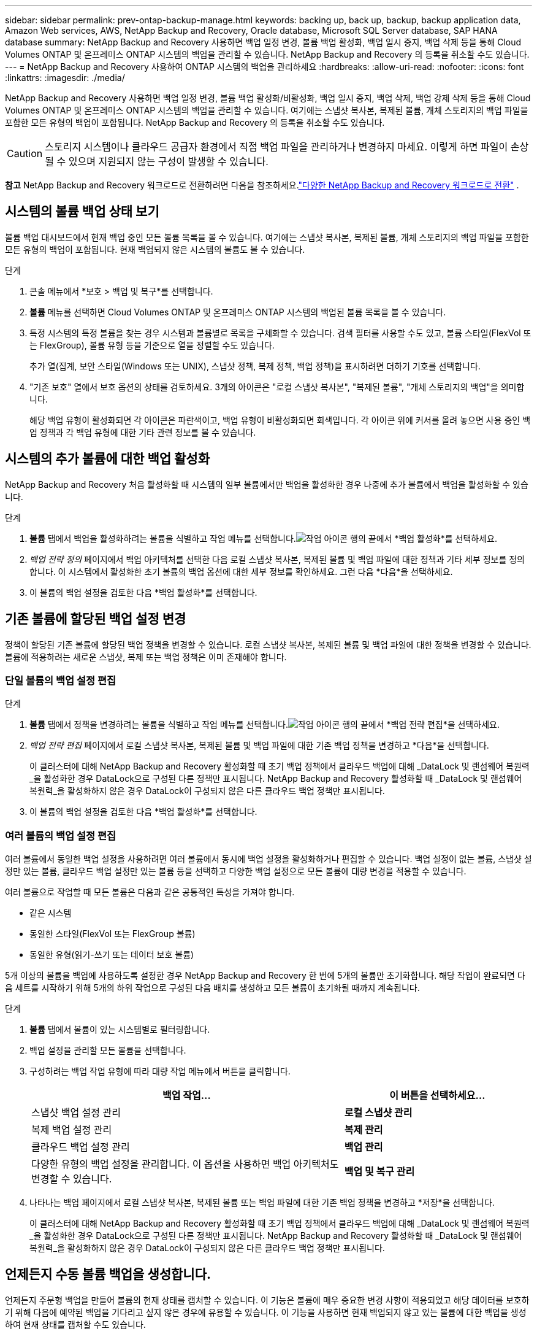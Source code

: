 ---
sidebar: sidebar 
permalink: prev-ontap-backup-manage.html 
keywords: backing up, back up, backup, backup application data, Amazon Web services, AWS, NetApp Backup and Recovery, Oracle database, Microsoft SQL Server database, SAP HANA database 
summary: NetApp Backup and Recovery 사용하면 백업 일정 변경, 볼륨 백업 활성화, 백업 일시 중지, 백업 삭제 등을 통해 Cloud Volumes ONTAP 및 온프레미스 ONTAP 시스템의 백업을 관리할 수 있습니다.  NetApp Backup and Recovery 의 등록을 취소할 수도 있습니다. 
---
= NetApp Backup and Recovery 사용하여 ONTAP 시스템의 백업을 관리하세요
:hardbreaks:
:allow-uri-read: 
:nofooter: 
:icons: font
:linkattrs: 
:imagesdir: ./media/


[role="lead"]
NetApp Backup and Recovery 사용하면 백업 일정 변경, 볼륨 백업 활성화/비활성화, 백업 일시 중지, 백업 삭제, 백업 강제 삭제 등을 통해 Cloud Volumes ONTAP 및 온프레미스 ONTAP 시스템의 백업을 관리할 수 있습니다. 여기에는 스냅샷 복사본, 복제된 볼륨, 개체 스토리지의 백업 파일을 포함한 모든 유형의 백업이 포함됩니다.  NetApp Backup and Recovery 의 등록을 취소할 수도 있습니다.


CAUTION: 스토리지 시스템이나 클라우드 공급자 환경에서 직접 백업 파일을 관리하거나 변경하지 마세요.  이렇게 하면 파일이 손상될 수 있으며 지원되지 않는 구성이 발생할 수 있습니다.

[]
====
*참고* NetApp Backup and Recovery 워크로드로 전환하려면 다음을 참조하세요.link:br-start-switch-ui.html["다양한 NetApp Backup and Recovery 워크로드로 전환"] .

====


== 시스템의 볼륨 백업 상태 보기

볼륨 백업 대시보드에서 현재 백업 중인 모든 볼륨 목록을 볼 수 있습니다. 여기에는 스냅샷 복사본, 복제된 볼륨, 개체 스토리지의 백업 파일을 포함한 모든 유형의 백업이 포함됩니다.  현재 백업되지 않은 시스템의 볼륨도 볼 수 있습니다.

.단계
. 콘솔 메뉴에서 *보호 > 백업 및 복구*를 선택합니다.
. *볼륨* 메뉴를 선택하면 Cloud Volumes ONTAP 및 온프레미스 ONTAP 시스템의 백업된 볼륨 목록을 볼 수 있습니다.
. 특정 시스템의 특정 볼륨을 찾는 경우 시스템과 볼륨별로 목록을 구체화할 수 있습니다.  검색 필터를 사용할 수도 있고, 볼륨 스타일(FlexVol 또는 FlexGroup), 볼륨 유형 등을 기준으로 열을 정렬할 수도 있습니다.
+
추가 열(집계, 보안 스타일(Windows 또는 UNIX), 스냅샷 정책, 복제 정책, 백업 정책)을 표시하려면 더하기 기호를 선택합니다.

. "기존 보호" 열에서 보호 옵션의 상태를 검토하세요.  3개의 아이콘은 "로컬 스냅샷 복사본", "복제된 볼륨", "개체 스토리지의 백업"을 의미합니다.
+
해당 백업 유형이 활성화되면 각 아이콘은 파란색이고, 백업 유형이 비활성화되면 회색입니다.  각 아이콘 위에 커서를 올려 놓으면 사용 중인 백업 정책과 각 백업 유형에 대한 기타 관련 정보를 볼 수 있습니다.





== 시스템의 추가 볼륨에 대한 백업 활성화

NetApp Backup and Recovery 처음 활성화할 때 시스템의 일부 볼륨에서만 백업을 활성화한 경우 나중에 추가 볼륨에서 백업을 활성화할 수 있습니다.

.단계
. *볼륨* 탭에서 백업을 활성화하려는 볼륨을 식별하고 작업 메뉴를 선택합니다.image:icon-action.png["작업 아이콘"] 행의 끝에서 *백업 활성화*를 선택하세요.
. _백업 전략 정의_ 페이지에서 백업 아키텍처를 선택한 다음 로컬 스냅샷 복사본, 복제된 볼륨 및 백업 파일에 대한 정책과 기타 세부 정보를 정의합니다.  이 시스템에서 활성화한 초기 볼륨의 백업 옵션에 대한 세부 정보를 확인하세요. 그런 다음 *다음*을 선택하세요.
. 이 볼륨의 백업 설정을 검토한 다음 *백업 활성화*를 선택합니다.




== 기존 볼륨에 할당된 백업 설정 변경

정책이 할당된 기존 볼륨에 할당된 백업 정책을 변경할 수 있습니다.  로컬 스냅샷 복사본, 복제된 볼륨 및 백업 파일에 대한 정책을 변경할 수 있습니다.  볼륨에 적용하려는 새로운 스냅샷, 복제 또는 백업 정책은 이미 존재해야 합니다.



=== 단일 볼륨의 백업 설정 편집

.단계
. *볼륨* 탭에서 정책을 변경하려는 볼륨을 식별하고 작업 메뉴를 선택합니다.image:icon-action.png["작업 아이콘"] 행의 끝에서 *백업 전략 편집*을 선택하세요.
. _백업 전략 편집_ 페이지에서 로컬 스냅샷 복사본, 복제된 볼륨 및 백업 파일에 대한 기존 백업 정책을 변경하고 *다음*을 선택합니다.
+
이 클러스터에 대해 NetApp Backup and Recovery 활성화할 때 초기 백업 정책에서 클라우드 백업에 대해 _DataLock 및 랜섬웨어 복원력_을 활성화한 경우 DataLock으로 구성된 다른 정책만 표시됩니다.  NetApp Backup and Recovery 활성화할 때 _DataLock 및 랜섬웨어 복원력_을 활성화하지 않은 경우 DataLock이 구성되지 않은 다른 클라우드 백업 정책만 표시됩니다.

. 이 볼륨의 백업 설정을 검토한 다음 *백업 활성화*를 선택합니다.




=== 여러 볼륨의 백업 설정 편집

여러 볼륨에서 동일한 백업 설정을 사용하려면 여러 볼륨에서 동시에 백업 설정을 활성화하거나 편집할 수 있습니다.  백업 설정이 없는 볼륨, 스냅샷 설정만 있는 볼륨, 클라우드 백업 설정만 있는 볼륨 등을 선택하고 다양한 백업 설정으로 모든 볼륨에 대량 변경을 적용할 수 있습니다.

여러 볼륨으로 작업할 때 모든 볼륨은 다음과 같은 공통적인 특성을 가져야 합니다.

* 같은 시스템
* 동일한 스타일(FlexVol 또는 FlexGroup 볼륨)
* 동일한 유형(읽기-쓰기 또는 데이터 보호 볼륨)


5개 이상의 볼륨을 백업에 사용하도록 설정한 경우 NetApp Backup and Recovery 한 번에 5개의 볼륨만 초기화합니다.  해당 작업이 완료되면 다음 세트를 시작하기 위해 5개의 하위 작업으로 구성된 다음 배치를 생성하고 모든 볼륨이 초기화될 때까지 계속됩니다.

.단계
. *볼륨* 탭에서 볼륨이 있는 시스템별로 필터링합니다.
. 백업 설정을 관리할 모든 볼륨을 선택합니다.
. 구성하려는 백업 작업 유형에 따라 대량 작업 메뉴에서 버튼을 클릭합니다.
+
[cols="50,30"]
|===
| 백업 작업... | 이 버튼을 선택하세요... 


| 스냅샷 백업 설정 관리 | *로컬 스냅샷 관리* 


| 복제 백업 설정 관리 | *복제 관리* 


| 클라우드 백업 설정 관리 | *백업 관리* 


| 다양한 유형의 백업 설정을 관리합니다.  이 옵션을 사용하면 백업 아키텍처도 변경할 수 있습니다. | *백업 및 복구 관리* 
|===
. 나타나는 백업 페이지에서 로컬 스냅샷 복사본, 복제된 볼륨 또는 백업 파일에 대한 기존 백업 정책을 변경하고 *저장*을 선택합니다.
+
이 클러스터에 대해 NetApp Backup and Recovery 활성화할 때 초기 백업 정책에서 클라우드 백업에 대해 _DataLock 및 랜섬웨어 복원력_을 활성화한 경우 DataLock으로 구성된 다른 정책만 표시됩니다.  NetApp Backup and Recovery 활성화할 때 _DataLock 및 랜섬웨어 복원력_을 활성화하지 않은 경우 DataLock이 구성되지 않은 다른 클라우드 백업 정책만 표시됩니다.





== 언제든지 수동 볼륨 백업을 생성합니다.

언제든지 주문형 백업을 만들어 볼륨의 현재 상태를 캡처할 수 있습니다.  이 기능은 볼륨에 매우 중요한 변경 사항이 적용되었고 해당 데이터를 보호하기 위해 다음에 예약된 백업을 기다리고 싶지 않은 경우에 유용할 수 있습니다.  이 기능을 사용하면 현재 백업되지 않고 있는 볼륨에 대한 백업을 생성하여 현재 상태를 캡처할 수도 있습니다.

볼륨의 개체에 임시 스냅샷 복사본이나 백업을 만들 수 있습니다.  임시 복제 볼륨을 생성할 수 없습니다.

백업 이름에는 타임스탬프가 포함되어 있으므로 다른 예약된 백업과 주문형 백업을 구별할 수 있습니다.

이 클러스터에 대해 NetApp Backup and Recovery 활성화할 때 _DataLock 및 랜섬웨어 복원력_을 활성화한 경우, 주문형 백업도 DataLock으로 구성되고 보존 기간은 30일이 됩니다.  임시 백업에는 랜섬웨어 검사가 지원되지 않습니다. link:prev-ontap-policy-object-options.html["DataLock 및 랜섬웨어 보호에 대해 자세히 알아보세요"^].

임시 백업을 생성하면 소스 볼륨에 스냅샷이 생성됩니다.  이 스냅샷은 일반 스냅샷 일정에 포함되지 않으므로 회전하지 않습니다.  백업이 완료되면 소스 볼륨에서 이 스냅샷을 수동으로 삭제할 수 있습니다.  이를 통해 이 스냅샷과 관련된 블록을 해제할 수 있습니다.  스냅샷의 이름은 다음으로 시작합니다. `cbs-snapshot-adhoc-` . https://docs.netapp.com/us-en/ontap/san-admin/delete-all-existing-snapshot-copies-volume-task.html["ONTAP CLI를 사용하여 스냅샷을 삭제하는 방법을 알아보세요."^] .


NOTE: 데이터 보호 볼륨에서는 주문형 볼륨 백업이 지원되지 않습니다.

.단계
. *볼륨* 탭에서 다음을 선택하세요.image:icon-actions-horizontal.gif["작업 아이콘"] 볼륨에 대해 *백업* > *임시 백업 만들기*를 선택합니다.


백업이 생성될 때까지 해당 볼륨의 백업 상태 열은 "진행 중"으로 표시됩니다.



== 각 볼륨에 대한 백업 목록 보기

각 볼륨에 존재하는 모든 백업 파일 목록을 볼 수 있습니다.  이 페이지에는 소스 볼륨, 대상 위치, 마지막으로 수행된 백업, 현재 백업 정책, 백업 파일 크기 등의 백업 세부 정보가 표시됩니다.

.단계
. *볼륨* 탭에서 다음을 선택하세요.image:icon-actions-horizontal.gif["작업 아이콘"] 소스 볼륨의 경우 *볼륨 세부 정보 보기*를 선택합니다.
+
볼륨에 대한 세부 정보와 스냅샷 복사본 목록이 표시됩니다.

. 각 백업 유형에 대한 모든 백업 파일 목록을 보려면 *스냅샷*, *복제* 또는 *백업*을 선택하세요.




== 개체 스토리지의 볼륨 백업에 대한 랜섬웨어 검사 실행

NetApp Backup and Recovery 백업을 개체 파일로 생성할 때와 백업 파일의 데이터를 복원할 때 랜섬웨어 공격의 증거를 찾기 위해 백업 파일을 검사합니다.  언제든지 주문형 검사를 실행하여 개체 스토리지에서 특정 백업 파일의 사용 가능성을 확인할 수도 있습니다.  특정 볼륨에서 랜섬웨어 문제가 발생했고 해당 볼륨의 백업이 영향을 받지 않았는지 확인하려는 경우 이 기능이 유용할 수 있습니다.

이 기능은 볼륨 백업이 ONTAP 9.11.1 이상이 설치된 시스템에서 생성되고, 백업-개체 정책에서 _DataLock 및 랜섬웨어 복원력_을 활성화한 경우에만 사용할 수 있습니다.

.단계
. *볼륨* 탭에서 다음을 선택하세요.image:icon-actions-horizontal.gif["작업 아이콘"] 소스 볼륨의 경우 *볼륨 세부 정보 보기*를 선택합니다.
+
해당 볼륨에 대한 세부 정보가 표시됩니다.

. *백업*을 선택하면 개체 스토리지에 있는 백업 파일 목록을 볼 수 있습니다.
. 선택하다image:icon-actions-horizontal.gif["작업 아이콘"] 랜섬웨어를 검사하려는 볼륨 백업 파일에 대해 *랜섬웨어 검사*를 클릭합니다.
+
랜섬웨어 복원력 열은 검사가 진행 중임을 보여줍니다.





== 소스 볼륨과의 복제 관계 관리

두 시스템 간에 데이터 복제를 설정한 후에는 데이터 복제 관계를 관리할 수 있습니다.

.단계
. *볼륨* 탭에서 다음을 선택하세요.image:icon-actions-horizontal.gif["작업 아이콘"] 소스 볼륨에 대해 *복제* 옵션을 선택합니다.  사용 가능한 모든 옵션을 볼 수 있습니다.
. 수행할 복제 작업을 선택하세요.
+
다음 표에서는 사용 가능한 작업을 설명합니다.

+
[cols="15,85"]
|===
| 행동 | 설명 


| 뷰 복제 | 볼륨 관계에 대한 세부 정보를 표시합니다. 전송 정보, 마지막 전송 정보, 볼륨에 대한 세부 정보, 관계에 할당된 보호 정책에 대한 정보 등이 표시됩니다. 


| 복제 업데이트 | 소스 볼륨과 동기화할 대상 볼륨을 업데이트하기 위해 증분 전송을 시작합니다. 


| 복제 일시 중지 | 대상 볼륨을 업데이트하기 위해 스냅샷 복사본의 증분 전송을 일시 중지합니다.  증분 업데이트를 다시 시작하려면 나중에 다시 시작할 수 있습니다. 


| 복제 중단 | 소스 볼륨과 대상 볼륨 간의 관계를 끊고, 데이터 액세스를 위해 대상 볼륨을 활성화하여 읽기-쓰기가 가능하도록 합니다.  이 옵션은 일반적으로 데이터 손상, 실수로 삭제 또는 오프라인 상태와 같은 이벤트로 인해 소스 볼륨이 데이터를 제공할 수 없을 때 사용됩니다.https://docs.netapp.com/us-en/ontap-sm-classic/volume-disaster-recovery/index.html["ONTAP 설명서에서 데이터 액세스를 위한 대상 볼륨을 구성하고 소스 볼륨을 다시 활성화하는 방법을 알아보세요."^] 


| 복제 중단 | 이 볼륨을 대상 시스템에 백업하는 기능을 비활성화하고 볼륨을 복원하는 기능도 비활성화합니다.  기존 백업은 삭제되지 않습니다.  이렇게 해도 소스 볼륨과 대상 볼륨 간의 데이터 보호 관계는 삭제되지 않습니다. 


| 역방향 재동기화 | 소스 볼륨과 대상 볼륨의 역할을 바꿉니다. 원본 볼륨의 내용은 대상 볼륨의 내용으로 덮어쓰여집니다. 이 기능은 오프라인 상태가 된 소스 볼륨을 다시 활성화할 때 유용합니다. 마지막 데이터 복제와 소스 볼륨이 비활성화된 시간 사이에 원본 소스 볼륨에 기록된 모든 데이터는 보존되지 않습니다. 


| 관계 삭제 | 소스 볼륨과 대상 볼륨 간의 데이터 보호 관계를 삭제합니다. 즉, 볼륨 간에 데이터 복제가 더 이상 발생하지 않습니다. 이 작업은 데이터 액세스를 위한 대상 볼륨을 활성화하지 않습니다. 즉, 읽기/쓰기가 가능하지 않습니다.  이 작업을 수행하면 시스템 간에 다른 데이터 보호 관계가 없는 경우 클러스터 피어 관계와 스토리지 VM(SVM) 피어 관계도 삭제됩니다. 
|===


.결과
작업을 선택하면 콘솔에서 관계가 업데이트됩니다.



== 기존 클라우드 백업 정책 편집

현재 시스템의 볼륨에 적용된 백업 정책의 속성을 변경할 수 있습니다.  백업 정책을 변경하면 해당 정책을 사용하는 모든 기존 볼륨에 영향을 미칩니다.

[NOTE]
====
* 이 클러스터에 대해 NetApp Backup and Recovery 활성화할 때 초기 정책에서 _DataLock 및 랜섬웨어 복원력_을 활성화한 경우, 편집하는 모든 정책은 동일한 DataLock 설정(거버넌스 또는 규정 준수)으로 구성되어야 합니다.  NetApp Backup and Recovery 활성화할 때 _DataLock 및 랜섬웨어 복원력_을 활성화하지 않은 경우 지금 DataLock을 활성화할 수 없습니다.
* AWS에서 백업을 생성할 때 NetApp Backup and Recovery 활성화할 때 첫 번째 백업 정책에서 _S3 Glacier_ 또는 _S3 Glacier Deep Archive_를 선택한 경우, 백업 정책을 편집할 때 해당 계층은 사용 가능한 유일한 아카이브 계층이 됩니다.  첫 번째 백업 정책에서 보관 계층을 선택하지 않은 경우 정책을 편집할 때 _S3 Glacier_가 유일한 보관 옵션이 됩니다.


====
.단계
. *볼륨* 탭에서 *백업 설정*을 선택합니다.
. _백업 설정_ 페이지에서 다음을 선택하세요.image:icon-actions-horizontal.gif["작업 아이콘"] 정책 설정을 변경하려는 시스템의 경우 *정책 관리*를 선택합니다.
. _정책 관리_ 페이지에서 해당 시스템에서 변경하려는 백업 정책에 대해 *편집*을 선택합니다.
. _정책 편집_ 페이지에서 아래쪽 화살표를 선택하여 _레이블 및 보존_ 섹션을 확장하여 일정 및/또는 백업 보존을 변경하고 *저장*을 선택합니다.
+
클러스터에서 ONTAP 9.10.1 이상을 실행하는 경우 특정 일수가 지난 후 보관 저장소에 대한 백업 계층화를 활성화하거나 비활성화하는 옵션도 있습니다.

+
ifdef::aws[]



link:prev-reference-aws-archive-storage-tiers.html["AWS 보관 스토리지 사용에 대해 자세히 알아보세요"].

endif::aws[]

ifdef::azure[]

link:prev-reference-azure-archive-storage-tiers.html["Azure 보관 저장소 사용에 대해 자세히 알아보세요"].

endif::azure[]

ifdef::gcp[]

link:prev-reference-gcp-archive-storage-tiers.html["Google 보관 저장소 사용에 대해 자세히 알아보세요"]. ( ONTAP 9.12.1이 필요합니다.)

endif::gcp[]

+ 백업을 아카이브로 계층화하는 것을 중지하더라도 아카이브 스토리지에 계층화된 모든 백업 파일은 해당 계층에 남아 있으며, 자동으로 표준 계층으로 다시 이동되지 않습니다.  표준 계층에는 새로운 볼륨 백업만 저장됩니다.



== 새로운 클라우드 백업 정책 추가

시스템에 대해 NetApp Backup and Recovery 활성화하면 처음에 선택한 모든 볼륨이 정의한 기본 백업 정책을 사용하여 백업됩니다.  서로 다른 복구 지점 목표(RPO)를 가진 특정 볼륨에 서로 다른 백업 정책을 할당하려는 경우 해당 클러스터에 대한 추가 정책을 만들고 해당 정책을 다른 볼륨에 할당할 수 있습니다.

시스템의 특정 볼륨에 새로운 백업 정책을 적용하려면 먼저 시스템에 백업 정책을 추가해야 합니다.  그럼 당신은 할 수 있습니다<<기존 볼륨에 할당된 백업 설정 변경,해당 시스템의 볼륨에 정책을 적용합니다.>> .

[NOTE]
====
* 이 클러스터에 대해 NetApp Backup and Recovery 활성화할 때 초기 정책에서 _DataLock 및 랜섬웨어 복원력_을 활성화한 경우, 추가로 생성하는 모든 정책은 동일한 DataLock 설정(거버넌스 또는 규정 준수)으로 구성되어야 합니다.  NetApp Backup and Recovery 활성화할 때 _DataLock 및 랜섬웨어 복원력_을 활성화하지 않은 경우 DataLock을 사용하는 새 정책을 만들 수 없습니다.
* AWS에서 백업을 생성할 때 NetApp Backup and Recovery 활성화할 때 첫 번째 백업 정책에서 _S3 Glacier_ 또는 _S3 Glacier Deep Archive_를 선택한 경우 해당 계층은 해당 클러스터의 향후 백업 정책에 사용할 수 있는 유일한 아카이브 계층이 됩니다.  첫 번째 백업 정책에서 보관 계층을 선택하지 않은 경우, _S3 Glacier_가 향후 정책에 대한 유일한 보관 옵션이 됩니다.


====
.단계
. *볼륨* 탭에서 *백업 설정*을 선택합니다.
. _백업 설정_ 페이지에서 다음을 선택하세요.image:icon-actions-horizontal.gif["작업 아이콘"] 새 정책을 추가하려는 시스템에 대해 *정책 관리*를 선택합니다.
. _정책 관리_ 페이지에서 *새 정책 추가*를 선택합니다.
. _새 정책 추가_ 페이지에서 아래쪽 화살표를 선택하여 _레이블 및 보존_ 섹션을 확장하여 일정 및 백업 보존을 정의하고 *저장*을 선택합니다.
+
클러스터에서 ONTAP 9.10.1 이상을 실행하는 경우 특정 일수가 지난 후 보관 저장소에 대한 백업 계층화를 활성화하거나 비활성화하는 옵션도 있습니다.

+
ifdef::aws[]



link:prev-reference-aws-archive-storage-tiers.html["AWS 보관 스토리지 사용에 대해 자세히 알아보세요"].

endif::aws[]

ifdef::azure[]

link:prev-reference-azure-archive-storage-tiers.html["Azure 보관 저장소 사용에 대해 자세히 알아보세요"].

endif::azure[]

ifdef::gcp[]

link:prev-reference-gcp-archive-storage-tiers.html["Google 보관 저장소 사용에 대해 자세히 알아보세요"]. ( ONTAP 9.12.1이 필요합니다.)

endif::gcp[]



== 백업 삭제

NetApp Backup and Recovery 사용하면 단일 백업 파일을 삭제하거나, 볼륨에 대한 모든 백업을 삭제하거나, 시스템의 모든 볼륨에 대한 모든 백업을 삭제할 수 있습니다.  더 이상 백업이 필요하지 않은 경우 또는 소스 볼륨을 삭제하고 모든 백업을 제거하려는 경우 모든 백업을 삭제할 수 있습니다.

DataLock 및 랜섬웨어 보호 기능을 사용하여 잠근 백업 파일은 삭제할 수 없습니다.  하나 이상의 잠긴 백업 파일을 선택한 경우 UI에서 "삭제" 옵션을 사용할 수 없습니다.


CAUTION: 백업이 있는 시스템이나 클러스터를 삭제하려는 경우 시스템을 삭제하기 *전에* 백업을 삭제해야 합니다.  NetApp Backup and Recovery 시스템을 삭제할 때 자동으로 백업을 삭제하지 않으며, 현재 UI에서는 시스템이 삭제된 후 백업을 삭제하는 기능을 지원하지 않습니다.  남은 백업에 대해서는 계속해서 개체 스토리지 비용이 청구됩니다.



=== 시스템의 모든 백업 파일을 삭제합니다.

시스템의 개체 스토리지에 있는 모든 백업을 삭제해도 해당 시스템의 볼륨에 대한 향후 백업은 비활성화되지 않습니다.  시스템의 모든 볼륨에 대한 백업 생성을 중지하려면 백업을 비활성화할 수 있습니다.<<시스템에 대한 NetApp Backup and Recovery 비활성화,여기에 설명된 대로>> .

이 작업은 스냅샷 복사본이나 복제된 볼륨에는 영향을 미치지 않습니다. 이러한 유형의 백업 파일은 삭제되지 않습니다.

.단계
. *볼륨* 탭에서 *백업 설정*을 선택합니다.
. 선택하다image:icon-actions-horizontal.gif["작업 아이콘"] 모든 백업을 삭제하려는 시스템의 경우 *모든 백업 삭제*를 선택합니다.
. 확인 대화 상자에서 시스템 이름을 입력합니다.
. *고급 설정*을 선택하세요.
. *백업 강제 삭제*: 모든 백업을 강제로 삭제할지 여부를 표시합니다.
+
극단적인 경우에는 NetApp Backup and Recovery 더 이상 백업에 액세스하지 못하도록 설정해야 할 수도 있습니다. 예를 들어, 서비스가 더 이상 백업 버킷에 액세스할 수 없거나 백업이 DataLock으로 보호되지만 더 이상 필요하지 않은 경우 이런 일이 발생할 수 있습니다. 이전에는 직접 삭제할 수 없었고 NetApp 지원팀에 문의해야 했습니다. 이 릴리스에서는 볼륨 및 작업 환경 수준에서 백업을 강제로 삭제하는 옵션을 사용할 수 있습니다.

+

CAUTION: 이 옵션은 신중하게 사용하고 극단적인 정리가 필요한 경우에만 사용하세요. NetApp Backup and Recovery 개체 스토리지에서 백업이 삭제되지 않더라도 더 이상 이러한 백업에 액세스할 수 없습니다. 클라우드 제공업체에 가서 수동으로 백업을 삭제해야 합니다.

. *삭제*를 선택하세요.




=== 볼륨에 대한 모든 백업 파일 삭제

볼륨에 대한 모든 백업을 삭제하면 해당 볼륨에 대한 향후 백업도 비활성화됩니다.

.단계
. *볼륨* 탭에서 다음을 클릭합니다.image:icon-actions-horizontal.gif["더 많은 아이콘"] 소스 볼륨의 경우 *세부 정보 및 백업 목록*을 선택합니다.
+
모든 백업 파일 목록이 표시됩니다.

. *작업* > *모든 백업 삭제*를 선택합니다.
. 볼륨 이름을 입력하세요.
. *고급 설정*을 선택하세요.
. *백업 강제 삭제*: 모든 백업을 강제로 삭제할지 여부를 표시합니다.
+
극단적인 경우에는 NetApp Backup and Recovery 더 이상 백업에 액세스하지 못하도록 설정해야 할 수도 있습니다. 예를 들어, 하위 서비스가 백업 버킷에 액세스할 수 없거나 백업이 DataLock으로 보호되었지만 더 이상 필요하지 않은 경우 이런 일이 발생할 수 있습니다. 이전에는 직접 삭제할 수 없었고 NetApp 지원팀에 문의해야 했습니다. 이 릴리스에서는 볼륨 및 작업 환경 수준에서 백업을 강제로 삭제하는 옵션을 사용할 수 있습니다.

+

CAUTION: 이 옵션은 신중하게 사용하고 극단적인 정리가 필요한 경우에만 사용하세요. NetApp Backup and Recovery 개체 스토리지에서 백업이 삭제되지 않더라도 더 이상 이러한 백업에 액세스할 수 없습니다. 클라우드 제공업체에 가서 수동으로 백업을 삭제해야 합니다.

. *삭제*를 선택하세요.




=== 볼륨에 대한 단일 백업 파일 삭제

더 이상 필요하지 않으면 단일 백업 파일을 삭제할 수 있습니다.  여기에는 볼륨 스냅샷 복사본의 단일 백업이나 개체 스토리지의 백업을 삭제하는 것이 포함됩니다.

복제된 볼륨(데이터 보호 볼륨)은 삭제할 수 없습니다.

.단계
. *볼륨* 탭에서 다음을 선택하세요.image:icon-actions-horizontal.gif["더 많은 아이콘"] 소스 볼륨의 경우 *볼륨 세부 정보 보기*를 선택합니다.
+
볼륨에 대한 세부 정보가 표시되고, *스냅샷*, *복제* 또는 *백업*을 선택하면 해당 볼륨의 모든 백업 파일 목록을 볼 수 있습니다.  기본적으로 사용 가능한 스냅샷 복사본이 표시됩니다.

. 삭제하려는 백업 파일 유형을 보려면 *스냅샷* 또는 *백업*을 선택하세요.
. 선택하다image:icon-actions-horizontal.gif["작업 아이콘"] 삭제하려는 볼륨 백업 파일에 대해 *삭제*를 선택합니다.
. 확인 대화 상자에서 *삭제*를 선택합니다.




== 볼륨 백업 관계 삭제

볼륨의 백업 관계를 삭제하면 새 백업 파일 생성을 중지하고 소스 볼륨을 삭제하지만 기존 백업 파일은 모두 보존하려는 경우 보관 메커니즘이 제공됩니다.  이렇게 하면 나중에 필요할 경우 소스 스토리지 시스템의 공간을 비우는 동시에 백업 파일에서 볼륨을 복원할 수 있습니다.

반드시 소스 볼륨을 삭제할 필요는 없습니다.  볼륨의 백업 관계를 삭제하고 소스 볼륨을 유지할 수 있습니다.  이 경우 나중에 볼륨의 백업을 "활성화"할 수 있습니다.  이 경우에도 원본 기준 백업 사본이 계속 사용됩니다. 새로운 기준 백업 사본이 생성되어 클라우드로 내보내지지 않습니다.  백업 관계를 다시 활성화하면 볼륨에 기본 백업 정책이 할당됩니다.

이 기능은 시스템에서 ONTAP 9.12.1 이상을 실행하는 경우에만 사용할 수 있습니다.

NetApp Backup and Recovery 사용자 인터페이스에서 소스 볼륨을 삭제할 수 없습니다.  하지만 콘솔 *시스템* 페이지에서 볼륨 세부 정보 페이지를 열 수 있습니다. https://docs.netapp.com/us-en/storage-management-cloud-volumes-ontap/task-manage-volumes.html#manage-volumes["거기에서 볼륨을 삭제하세요"] .


NOTE: 관계가 삭제되면 개별 볼륨 백업 파일을 삭제할 수 없습니다.  하지만 볼륨에 대한 모든 백업을 삭제할 수는 있습니다.

.단계
. *볼륨* 탭에서 다음을 선택하세요.image:icon-actions-horizontal.gif["작업 아이콘"] 소스 볼륨의 경우 *백업* > *관계 삭제*를 선택합니다.




== 시스템에 대한 NetApp Backup and Recovery 비활성화

시스템의 NetApp Backup and Recovery 비활성화하면 시스템의 각 볼륨 백업이 비활성화되고 볼륨을 복원하는 기능도 비활성화됩니다.  기존 백업은 삭제되지 않습니다.  이렇게 하면 시스템에서 백업 서비스가 등록 해제되는 것은 아닙니다. 기본적으로 모든 백업 및 복원 활동을 일정 기간 동안 일시 중지할 수 있습니다.

백업에 사용되는 용량에 대한 개체 스토리지 비용은 클라우드 공급자가 계속 청구합니다.<<백업 삭제,백업을 삭제하다>> .

.단계
. *볼륨* 탭에서 *백업 설정*을 선택합니다.
. _백업 설정 페이지_에서 다음을 선택하세요.image:icon-actions-horizontal.gif["작업 아이콘"] 백업을 비활성화하려는 시스템의 경우 *백업 비활성화*를 선택하세요.
. 확인 대화 상자에서 *비활성화*를 선택합니다.



NOTE: 백업이 비활성화되어 있는 동안 해당 시스템에는 *백업 활성화* 버튼이 나타납니다.  해당 시스템의 백업 기능을 다시 활성화하려면 이 버튼을 선택하면 됩니다.



== 시스템에 대한 NetApp Backup and Recovery 등록 취소

더 이상 백업 기능을 사용하지 않고 해당 시스템에서 백업에 대한 요금이 청구되는 것을 원하지 않는 경우 해당 시스템의 NetApp Backup and Recovery 등록을 취소할 수 있습니다.  일반적으로 이 기능은 시스템을 삭제할 계획이고 백업 서비스를 취소하려는 경우에 사용됩니다.

클러스터 백업이 저장되는 대상 개체 저장소를 변경하려는 경우에도 이 기능을 사용할 수 있습니다.  시스템의 NetApp Backup and Recovery 등록을 취소한 후, 새로운 클라우드 공급자 정보를 사용하여 해당 클러스터에 대해 NetApp Backup and Recovery 활성화할 수 있습니다.

NetApp Backup and Recovery 등록 취소하려면 다음 단계를 순서대로 수행해야 합니다.

* 시스템에 대한 NetApp Backup and Recovery 비활성화
* 해당 시스템의 모든 백업을 삭제합니다.


이 두 가지 작업이 완료될 때까지 등록 취소 옵션을 사용할 수 없습니다.

.단계
. *볼륨* 탭에서 *백업 설정*을 선택합니다.
. _백업 설정 페이지_에서 다음을 선택하세요.image:icon-actions-horizontal.gif["작업 아이콘"] 백업 서비스를 등록 취소하려는 시스템의 경우 *등록 취소*를 선택하세요.
. 확인 대화 상자에서 *등록 취소*를 선택하세요.

